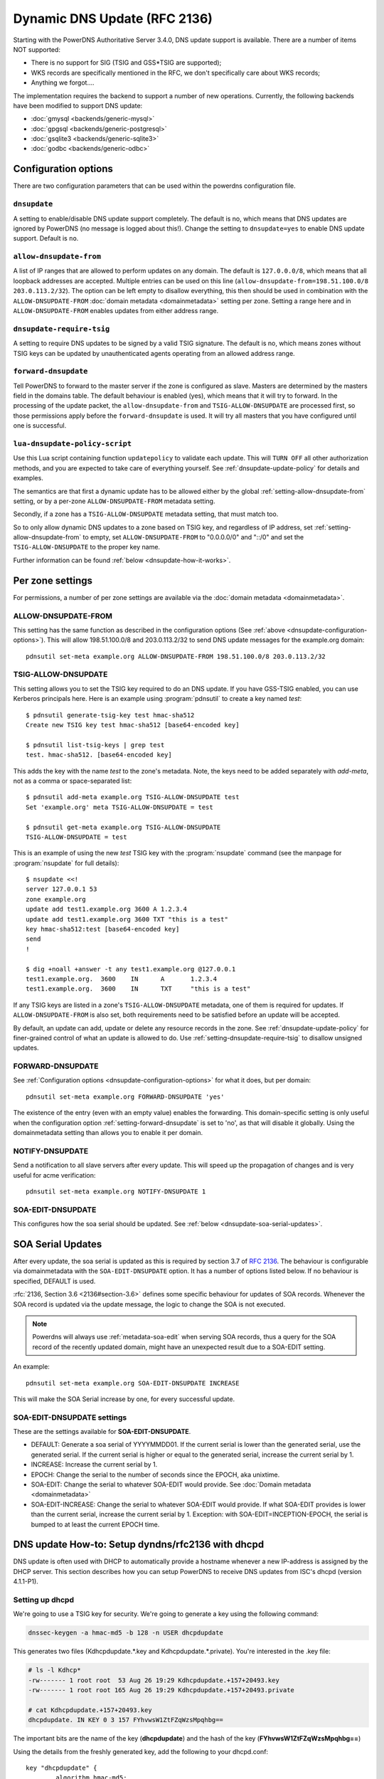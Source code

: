 Dynamic DNS Update (RFC 2136)
=============================

Starting with the PowerDNS Authoritative Server 3.4.0, DNS update
support is available. There are a number of items NOT supported:

-  There is no support for SIG (TSIG and GSS\*TSIG are supported);
-  WKS records are specifically mentioned in the RFC, we don't
   specifically care about WKS records;
-  Anything we forgot....

The implementation requires the backend to support a number of new
operations. Currently, the following backends have been modified to
support DNS update:

- :doc:`gmysql <backends/generic-mysql>`
- :doc:`gpgsql <backends/generic-postgresql>`
- :doc:`gsqlite3 <backends/generic-sqlite3>`
- :doc:`godbc <backends/generic-odbc>`

.. _dnsupdate-configuration-options:

Configuration options
---------------------

There are two configuration parameters that can be used within the
powerdns configuration file.

``dnsupdate``
~~~~~~~~~~~~~

A setting to enable/disable DNS update support completely. The default
is no, which means that DNS updates are ignored by PowerDNS (no message
is logged about this!). Change the setting to ``dnsupdate=yes`` to
enable DNS update support. Default is ``no``.

``allow-dnsupdate-from``
~~~~~~~~~~~~~~~~~~~~~~~~

A list of IP ranges that are allowed to perform updates on any domain.
The default is ``127.0.0.0/8``, which means that all loopback addresses are accepted.
Multiple entries can be used on this line
(``allow-dnsupdate-from=198.51.100.0/8 203.0.113.2/32``). The option can
be left empty to disallow everything, this then should be used in
combination with the ``ALLOW-DNSUPDATE-FROM`` :doc:`domain metadata <domainmetadata>` setting per
zone. Setting a range here and in ``ALLOW-DNSUPDATE-FROM`` enables updates
from either address range.

``dnsupdate-require-tsig``
~~~~~~~~~~~~~~~~~~~~~~~~~~

.. versionadded:: 5.0.0

A setting to require DNS updates to be signed by a valid TSIG signature.
The default is no, which means zones without TSIG keys can be updated by
unauthenticated agents operating from an allowed address range.

``forward-dnsupdate``
~~~~~~~~~~~~~~~~~~~~~

Tell PowerDNS to forward to the master server if the zone is configured
as slave. Masters are determined by the masters field in the domains
table. The default behaviour is enabled (yes), which means that it will
try to forward. In the processing of the update packet, the
``allow-dnsupdate-from`` and ``TSIG-ALLOW-DNSUPDATE`` are processed
first, so those permissions apply before the ``forward-dnsupdate`` is
used. It will try all masters that you have configured until one is
successful.

.. _dnsupdate-lua-dnsupdate-policy-script:

``lua-dnsupdate-policy-script``
~~~~~~~~~~~~~~~~~~~~~~~~~~~~~~~

Use this Lua script containing function ``updatepolicy`` to validate
each update. This will ``TURN OFF`` all other
authorization methods, and you are expected to take care of everything
yourself. See :ref:`dnsupdate-update-policy` for details and
examples.

The semantics are that first a dynamic update has to be allowed either
by the global :ref:`setting-allow-dnsupdate-from` setting, or by a per-zone
``ALLOW-DNSUPDATE-FROM`` metadata setting.

Secondly, if a zone has a ``TSIG-ALLOW-DNSUPDATE`` metadata setting, that
must match too.

So to only allow dynamic DNS updates to a zone based on TSIG key, and
regardless of IP address, set :ref:`setting-allow-dnsupdate-from` to empty, set
``ALLOW-DNSUPDATE-FROM`` to "0.0.0.0/0" and "::/0" and set the
``TSIG-ALLOW-DNSUPDATE`` to the proper key name.

Further information can be found :ref:`below <dnsupdate-how-it-works>`.

.. _dnsupdate-metadata:

Per zone settings
-----------------

For permissions, a number of per zone settings are available via the
:doc:`domain metadata <domainmetadata>`.

.. _metadata-allow-dnsupdate-from:

ALLOW-DNSUPDATE-FROM
~~~~~~~~~~~~~~~~~~~~

This setting has the same function as described in the configuration
options (See :ref:`above <dnsupdate-configuration-options>`).
This will allow 198.51.100.0/8 and 203.0.113.2/32 to send DNS update
messages for the example.org domain::

    pdnsutil set-meta example.org ALLOW-DNSUPDATE-FROM 198.51.100.0/8 203.0.113.2/32

.. _metadata-tsig-allow-dnsupdate:

TSIG-ALLOW-DNSUPDATE
~~~~~~~~~~~~~~~~~~~~

This setting allows you to set the TSIG key required to do an DNS
update. If you have GSS-TSIG enabled, you can use Kerberos principals
here. Here is an example using :program:`pdnsutil` to create a key named
`test`::

    $ pdnsutil generate-tsig-key test hmac-sha512
    Create new TSIG key test hmac-sha512 [base64-encoded key]

    $ pdnsutil list-tsig-keys | grep test
    test. hmac-sha512. [base64-encoded key]

This adds the key with the name `test` to the zone's metadata. Note, the
keys need to be added separately with `add-meta`, not as a comma or
space-separated list::

    $ pdnsutil add-meta example.org TSIG-ALLOW-DNSUPDATE test
    Set 'example.org' meta TSIG-ALLOW-DNSUPDATE = test

    $ pdnsutil get-meta example.org TSIG-ALLOW-DNSUPDATE
    TSIG-ALLOW-DNSUPDATE = test

This is an example of using the new `test` TSIG key with the :program:`nsupdate`
command (see the manpage for :program:`nsupdate` for full details)::

    $ nsupdate <<!
    server 127.0.0.1 53
    zone example.org
    update add test1.example.org 3600 A 1.2.3.4
    update add test1.example.org 3600 TXT "this is a test"
    key hmac-sha512:test [base64-encoded key]
    send
    !

    $ dig +noall +answer -t any test1.example.org @127.0.0.1
    test1.example.org.	3600	IN	A	1.2.3.4
    test1.example.org.	3600	IN	TXT	"this is a test"

If any TSIG keys are listed in a zone's ``TSIG-ALLOW-DNSUPDATE`` metadata, one
of them is required for updates. If ``ALLOW-DNSUPDATE-FROM`` is also set,
both requirements need to be satisfied before an update will be accepted.

By default, an update can add, update or delete any resource records in
the zone.  See :ref:`dnsupdate-update-policy` for finer-grained
control of what an update is allowed to do.
Use :ref:`setting-dnsupdate-require-tsig` to disallow unsigned updates.

.. _metadata-forward-dnsupdate:

FORWARD-DNSUPDATE
~~~~~~~~~~~~~~~~~

See :ref:`Configuration options <dnsupdate-configuration-options>` for what it does,
but per domain::

    pdnsutil set-meta example.org FORWARD-DNSUPDATE 'yes'

The existence of the entry (even with an empty value) enables the forwarding.
This domain-specific setting is only useful when the configuration
option :ref:`setting-forward-dnsupdate` is set to 'no', as that will disable it
globally. Using the domainmetadata setting than allows you to enable it
per domain.

.. _metadata-notify-dnsupdate:

NOTIFY-DNSUPDATE
~~~~~~~~~~~~~~~~

Send a notification to all slave servers after every update. This will
speed up the propagation of changes and is very useful for acme
verification::

    pdnsutil set-meta example.org NOTIFY-DNSUPDATE 1

.. _metadata-soa-edit-dnsupdate:

SOA-EDIT-DNSUPDATE
~~~~~~~~~~~~~~~~~~

This configures how the soa serial should be updated. See
:ref:`below <dnsupdate-soa-serial-updates>`.

.. _dnsupdate-soa-serial-updates:

SOA Serial Updates
------------------

After every update, the soa serial is updated as this is required by
section 3.7 of :rfc:`2136`. The behaviour is configurable via domainmetadata
with the ``SOA-EDIT-DNSUPDATE`` option. It has a number of options listed
below. If no behaviour is specified, DEFAULT is used.

:rfc:`2136, Section 3.6 <2136#section-3.6>` defines some specific behaviour for updates of SOA
records. Whenever the SOA record is updated via the update message, the
logic to change the SOA is not executed.

.. note::
  Powerdns will always use :ref:`metadata-soa-edit` when serving SOA
  records, thus a query for the SOA record of the recently updated domain,
  might have an unexpected result due to a SOA-EDIT setting.

An example::

    pdnsutil set-meta example.org SOA-EDIT-DNSUPDATE INCREASE

This will make the SOA Serial increase by one, for every successful
update.

SOA-EDIT-DNSUPDATE settings
~~~~~~~~~~~~~~~~~~~~~~~~~~~

These are the settings available for **SOA-EDIT-DNSUPDATE**.

-  DEFAULT: Generate a soa serial of YYYYMMDD01. If the current serial
   is lower than the generated serial, use the generated serial. If the
   current serial is higher or equal to the generated serial, increase
   the current serial by 1.
-  INCREASE: Increase the current serial by 1.
-  EPOCH: Change the serial to the number of seconds since the EPOCH,
   aka unixtime.
-  SOA-EDIT: Change the serial to whatever SOA-EDIT would provide. See
   :doc:`Domain metadata <domainmetadata>`
-  SOA-EDIT-INCREASE: Change the serial to whatever SOA-EDIT would
   provide. If what SOA-EDIT provides is lower than the current serial,
   increase the current serial by 1.
   Exception: with SOA-EDIT=INCEPTION-EPOCH, the serial is bumped to at
   least the current EPOCH time.

DNS update How-to: Setup dyndns/rfc2136 with dhcpd
--------------------------------------------------

DNS update is often used with DHCP to automatically provide a hostname
whenever a new IP-address is assigned by the DHCP server. This section
describes how you can setup PowerDNS to receive DNS updates from ISC's
dhcpd (version 4.1.1-P1).

Setting up dhcpd
~~~~~~~~~~~~~~~~

We're going to use a TSIG key for security. We're going to generate a
key using the following command:

.. code-block:: shell

    dnssec-keygen -a hmac-md5 -b 128 -n USER dhcpdupdate

This generates two files (Kdhcpdupdate.*.key and
Kdhcpdupdate.*.private). You're interested in the .key file:

.. code-block:: shell

    # ls -l Kdhcp*
    -rw------- 1 root root  53 Aug 26 19:29 Kdhcpdupdate.+157+20493.key
    -rw------- 1 root root 165 Aug 26 19:29 Kdhcpdupdate.+157+20493.private

    # cat Kdhcpdupdate.+157+20493.key
    dhcpdupdate. IN KEY 0 3 157 FYhvwsW1ZtFZqWzsMpqhbg==

The important bits are the name of the key (**dhcpdupdate**) and the
hash of the key (**FYhvwsW1ZtFZqWzsMpqhbg==**)

Using the details from the freshly generated key, add the following
to your dhcpd.conf:

::

    key "dhcpdupdate" {
            algorithm hmac-md5;
            secret "FYhvwsW1ZtFZqWzsMpqhbg==";
    };

You must also tell dhcpd that you want dynamic dns to work, add the
following section:

::

    ddns-updates on;
    ddns-update-style interim;
    update-static-leases on;

This tells dhcpd to:

1. Enable Dynamic DNS
2. Which style it must use (interim)
3. Update static leases as well

For more information on this, consult the dhcpd.conf manual.

Per subnet, you also have to tell **dhcpd** which (reverse-)domain it
should update and on which master domain server it is running.

::

    ddns-domainname "example.org";
    ddns-rev-domainname "in-addr.arpa.";

    zone example.org {
        primary 127.0.0.1;
        key dhcpdupdate;
    }

    zone 1.168.192.in-addr.arpa. {
        primary 127.0.0.1;
        key dhcpdupdate;
    }

This tells **dhcpd** a number of things:

1. Which domain to use (**ddns-domainname "example.org";**)
2. Which reverse-domain to use (**ddns-rev-domainname
   "in-addr.arpa.";**)
3. For the zones, where the primary master is located (**primary
   127.0.0.1;**)
4. Which TSIG key to use (**key dhcpdupdate;**). We defined the key
   earlier.

This concludes the changes that are needed to the **dhcpd**
configuration file.

Setting up PowerDNS
~~~~~~~~~~~~~~~~~~~

A number of small changes are needed to PowerDNS to make it accept
dynamic updates from **dhcpd**.

Enable DNS update (:rfc:`2136`) support functionality in PowerDNS by adding
the following to the PowerDNS configuration file (pdns.conf).

.. code-block:: ini

    dnsupdate=yes
    allow-dnsupdate-from=

This tells PowerDNS to:

1. Enable DNS update support (:ref:`setting-dnsupdate`)
2. Allow updates from NO ip-address (":ref:`setting-allow-dnsupdate-from`\ =")

We just told PowerDNS (via the configuration file) that we accept
updates from nobody via the :ref:`setting-allow-dnsupdate-from`
parameter. That's not very useful, so we're going to give permissions
per zone (including the appropriate reverse zone), via the
domainmetadata table.

::

    pdnsutil set-meta example.org ALLOW-DNSUPDATE-FROM 127.0.0.1
    pdnsutil set-meta 1.168.192.in-addr.arpa ALLOW-DNSUPDATE-FROM 127.0.0.1

This gives the ip '127.0.0.1' access to send update messages. Make sure
you use the ip address of the machine that runs **dhcpd**.

Another thing we want to do, is add TSIG security. This can only be done
via the domainmetadata table:

::

    pdnsutil import-tsig-key dhcpdupdate hmac-md5 FYhvwsW1ZtFZqWzsMpqhbg==
    pdnsutil set-meta example.org TSIG-ALLOW-DNSUPDATE dhcpdupdate
    pdnsutil set-meta 1.168.192.in-addr.arpa TSIG-ALLOW-DNSUPDATE dhcpdupdate

This will:

1. Add the 'dhcpdupdate' key to our PowerDNS installation
2. Associate the domains with the given TSIG key

Restart PowerDNS and you should be ready to go!

.. _dnsupdate-how-it-works:

How it works
------------

This is a short description of how DNS update messages are processed by
PowerDNS.

1.  The DNS update message is received. If it is TSIG signed, the TSIG
    is validated against the tsigkeys table. If it is not valid, Refused
    is returned to the requestor.
2.  A check is performed on the zone to see if it is a valid zone.
    ServFail is returned when not valid.
3.  The **dnsupdate** setting is checked. Refused is returned when the
    setting is 'no'.
4.  If update policy Lua script is provided then skip up to 7.
5.  If the **ALLOW-DNSUPDATE-FROM** has a value (from both
    domainmetadata and the configuration file), a check on the value is
    performed. If the requestor (sender of the update message) does not
    match the values in **ALLOW-DNSUPDATE-FROM**, Refused is returned.
6.  If the message is TSIG signed, the TSIG keyname is compared with the
    TSIG keyname in domainmetadata. If they do not match, a Refused is
    send. The TSIG-ALLOW-DNSUPDATE domainmetadata setting is used to
    find which key belongs to the domain.
7.  The backends are queried to find the backend for the given domain.
8.  If the domain is a slave domain, the **forward-dnsupdate** option
    and domainmetadata settings are checked. If forwarding to a master
    is enabled, the message is forward to the master. If that fails, the
    next master is tried until all masters are tried. If all masters
    fail, ServFail is returned. If a master succeeds, the result from
    that master is returned.
9.  A check is performed to make sure all updates/prerequisites are for
    the given zone. NotZone is returned if this is not the case.
10. The transaction with the backend is started.
11. The prerequisite checks are performed (section 3.2 of :rfc:`2136 <2136#section-3.2>`). If a
    check fails, the corresponding RCode is returned. No further
    processing will happen.
12. Per record in the update message, the prescan checks are
    performed. If the prescan fails, the corresponding RCode is
    returned. If the prescan for the record is correct, the actual
    update/delete/modify of the record is performed. If the update fails
    (for whatever reason), ServFail is returned. After changes to the
    records have been applied, the ordername and auth flag are set to
    make sure DNSSEC remains working. The cache for that record is
    purged.
13. If there are records updated and the SOA record was not modified,
    the SOA serial is updated. See :ref:`dnsupdate-soa-serial-updates`. The cache for this record is
    purged.
14. The transaction with the backend is committed. If this fails,
    ServFail is returned.
15. NoError is returned.

.. _dnsupdate-update-policy:

Update policy
-------------

You can define a Lua script to handle DNS UPDATE message
authorization. The Lua script is to contain at least function called
``updatepolicy`` which accepts one parameter. This parameter is an
object, containing all the information for the request. To permit
change, return true, otherwise return false. The script is called for
each record at a time and you can approve or reject any or all.

The object has following methods available:

- ``DNSName getQName()`` - name to update
- ``DNSName getZoneName()`` - zone name
- ``int getQType()`` - record type, it can be 255(ANY) for delete.
- ``ComboAddress getLocal()`` - local socket address
- ``ComboAddress getRemote()`` - remote socket address
- ``Netmask getRealRemote()`` - real remote address (or netmask if EDNS Subnet is used)
- ``DNSName getTsigName()`` - TSIG **key** name (you can assume it is validated here)
- ``string getPeerPrincipal()`` - Return peer principal name (``user@DOMAIN``,
  ``service/machine.name@DOMAIN``, ``host/MACHINE$@DOMAIN``)

There are many same things available as in recursor Lua scripts, but
there is also ``resolve(qname, qtype)`` which returns array of records.
Example:

.. code-block:: lua

    resolve("www.google.com", pdns.A)

You can use this to perform DNS lookups. If your resolver cannot find
your local records, then this will not find them either. In other words,
resolve does not perform local lookup.

Simple example script:

.. code-block:: lua

    --- This script is not suitable for production use

    function strpos (haystack, needle, offset)
      local pattern = string.format("(%s)", needle)
      local i       = string.find (haystack, pattern, (offset or 0))
      return (i ~= nil and i or false)
    end

    function updatepolicy(input)
      princ = input:getPeerPrincipal()

      if princ == ""
      then
        return false
      end

      if princ == "admin@DOMAIN" or input:getRemote():toString() == "192.168.1.1"
      then
        return true
      end

      if (input:getQType() == pdns.A or input:getQType() == pdns.AAAA) and princ:sub(5,5) == '/' and strpos(princ, "@", 0) ~= false
      then
        i = strpos(princ, "@", 0)
        if princ:sub(i) ~= "@DOMAIN"
        then
          return false
        end
        hostname = princ:sub(6, i-1)
        if input:getQName():toString() == hostname .. "." or input:getQName():toString() == hostname .. "." .. input:getZoneName():toString()
        then
          return true
        end
      end

      return false
    end

Additional updatepolicy example scripts can be found in our
`Wiki <https://github.com/PowerDNS/pdns/wiki/Lua-Examples-(Authoritative)>`__.
